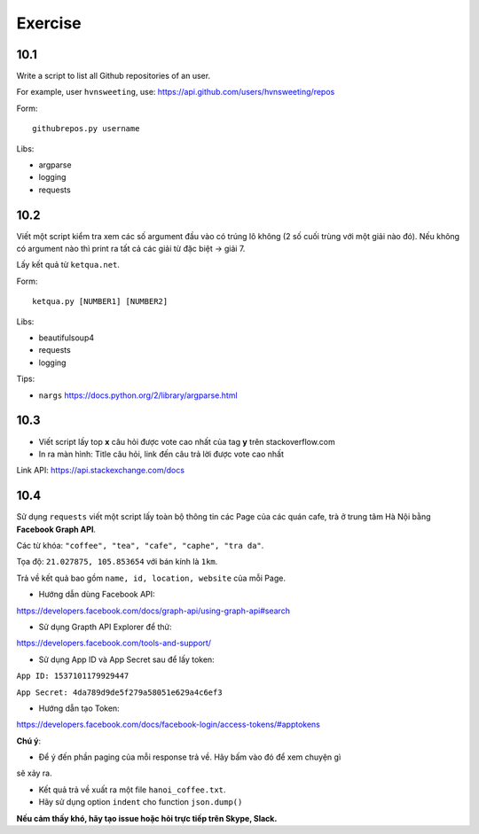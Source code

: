 Exercise
========

10.1
----

Write a script to list all Github repositories of an user.

For example, user ``hvnsweeting``, use:
https://api.github.com/users/hvnsweeting/repos

Form::

  githubrepos.py username

Libs:

- argparse
- logging
- requests

10.2
----

Viết một script kiểm tra xem các số argument đầu vào có trúng lô không
(2 số cuối trùng với một giải nào đó). Nếu không có argument nào thì print
ra tất cả các giải từ đặc biệt -> giải 7.

Lấy kết quả từ ``ketqua.net``.

Form::

  ketqua.py [NUMBER1] [NUMBER2]

Libs:

- beautifulsoup4
- requests
- logging

Tips:

- ``nargs`` https://docs.python.org/2/library/argparse.html

10.3
----

- Viết script lấy top **x** câu hỏi được vote cao nhất của tag **y** trên stackoverflow.com

- In ra màn hình: Title câu hỏi, link đến câu trả lời được vote cao nhất

Link API: https://api.stackexchange.com/docs

10.4
----


Sử dụng ``requests`` viết một script lấy toàn bộ thông tin các Page của
các quán cafe, trà ở trung tâm Hà Nội bằng **Facebook Graph API**.  

Các từ khóa: ``"coffee", "tea", "cafe", "caphe", "tra da"``.  

Tọa độ: ``21.027875, 105.853654`` với bán kính là ``1km``.  

Trả về kết quả bao gồm ``name, id, location, website`` của mỗi Page.  

- Hướng dẫn dùng Facebook API:  

https://developers.facebook.com/docs/graph-api/using-graph-api#search  

- Sử dụng Grapth API Explorer để thử:  

https://developers.facebook.com/tools-and-support/  

- Sử dụng App ID và App Secret sau để lấy token:  

``App ID: 1537101179929447``  

``App Secret: 4da789d9de5f279a58051e629a4c6ef3``  

- Hướng dẫn tạo Token: 

https://developers.facebook.com/docs/facebook-login/access-tokens/#apptokens  

**Chú ý**:  

- Để ý đến phần paging của mỗi response trả về. Hãy bấm vào đó để xem chuyện gì
sẽ xảy ra.  

- Kết quả trả về xuất ra một file ``hanoi_coffee.txt``.  

- Hãy sử dụng option ``indent`` cho function ``json.dump()``  

**Nếu cảm thấy khó, hãy tạo issue hoặc hỏi trực tiếp trên Skype, Slack.**
